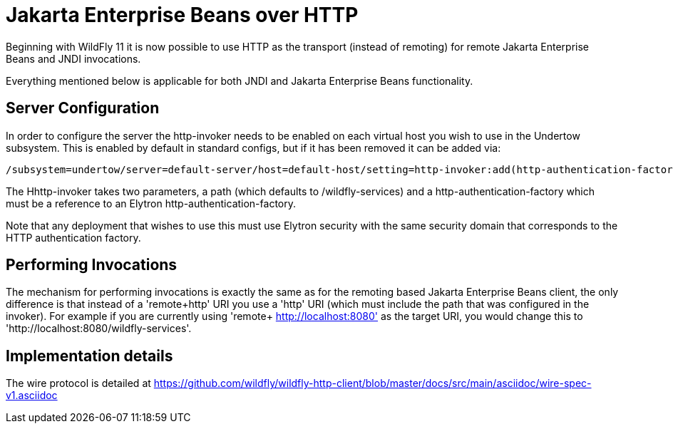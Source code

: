 [[Jakarta_Enterprise_Beans_over_HTTP]]
= Jakarta Enterprise Beans over HTTP

ifdef::env-github[]
:tip-caption: :bulb:
:note-caption: :information_source:
:important-caption: :heavy_exclamation_mark:
:caution-caption: :fire:
:warning-caption: :warning:
endif::[]

Beginning with WildFly 11 it is now possible to use HTTP as the
transport (instead of remoting) for remote Jakarta Enterprise Beans and JNDI invocations.

Everything mentioned below is applicable for both JNDI and Jakarta Enterprise Beans
functionality.

[[server-configuration]]
== Server Configuration

In order to configure the server the http-invoker needs to be enabled on
each virtual host you wish to use in the Undertow subsystem. This is
enabled by default in standard configs, but if it has been removed it
can be added via:

....
/subsystem=undertow/server=default-server/host=default-host/setting=http-invoker:add(http-authentication-factory=myfactory, path="/wildfly-services")
....

The Hhttp-invoker takes two parameters, a path (which defaults to
/wildfly-services) and a http-authentication-factory which must be a
reference to an Elytron http-authentication-factory.

Note that any deployment that wishes to use this must use Elytron
security with the same security domain that corresponds to the HTTP
authentication factory.

[[performing-invocations]]
== Performing Invocations

The mechanism for performing invocations is exactly the same as for the
remoting based Jakarta Enterprise Beans client, the only difference is that instead of a
'remote+http' URI you use a 'http' URI (which must include the path that
was configured in the invoker). For example if you are currently using
'remote+ http://localhost:8080' as the target URI, you would change this
to 'http://localhost:8080/wildfly-services'.

[[implementation-details]]
== Implementation details

The wire protocol is detailed at
https://github.com/wildfly/wildfly-http-client/blob/master/docs/src/main/asciidoc/wire-spec-v1.asciidoc
